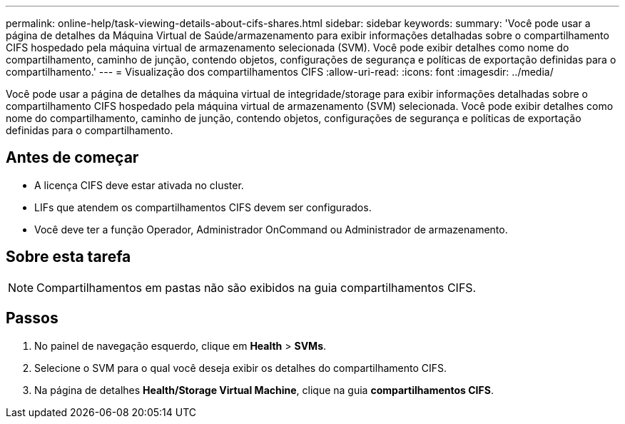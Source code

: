 ---
permalink: online-help/task-viewing-details-about-cifs-shares.html 
sidebar: sidebar 
keywords:  
summary: 'Você pode usar a página de detalhes da Máquina Virtual de Saúde/armazenamento para exibir informações detalhadas sobre o compartilhamento CIFS hospedado pela máquina virtual de armazenamento selecionada (SVM). Você pode exibir detalhes como nome do compartilhamento, caminho de junção, contendo objetos, configurações de segurança e políticas de exportação definidas para o compartilhamento.' 
---
= Visualização dos compartilhamentos CIFS
:allow-uri-read: 
:icons: font
:imagesdir: ../media/


[role="lead"]
Você pode usar a página de detalhes da máquina virtual de integridade/storage para exibir informações detalhadas sobre o compartilhamento CIFS hospedado pela máquina virtual de armazenamento (SVM) selecionada. Você pode exibir detalhes como nome do compartilhamento, caminho de junção, contendo objetos, configurações de segurança e políticas de exportação definidas para o compartilhamento.



== Antes de começar

* A licença CIFS deve estar ativada no cluster.
* LIFs que atendem os compartilhamentos CIFS devem ser configurados.
* Você deve ter a função Operador, Administrador OnCommand ou Administrador de armazenamento.




== Sobre esta tarefa

[NOTE]
====
Compartilhamentos em pastas não são exibidos na guia compartilhamentos CIFS.

====


== Passos

. No painel de navegação esquerdo, clique em *Health* > *SVMs*.
. Selecione o SVM para o qual você deseja exibir os detalhes do compartilhamento CIFS.
. Na página de detalhes *Health/Storage Virtual Machine*, clique na guia *compartilhamentos CIFS*.

